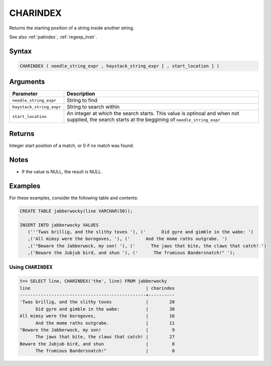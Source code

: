 .. _charindex:

**************************
CHARINDEX
**************************

Returns the starting position of a string inside another string.

See also :ref:`patindex`, :ref:`regexp_instr`.

Syntax
==========

.. code-block:: postgres

   CHARINDEX ( needle_string_expr , haystack_string_expr [ , start_location ] )

Arguments
============

.. list-table:: 
   :widths: auto
   :header-rows: 1
   
   * - Parameter
     - Description
   * - ``needle_string_expr``
     - String to find
   * - ``haystack_string_expr``
     - String to search within
   * - ``start_location``
     - An integer at which the search starts. This value is optinoal and when not supplied, the search starts at the beggining of ``needle_string_expr``

Returns
============

Integer start position of a match, or 0 if no match was found.

Notes
=======

* If the value is NULL, the result is NULL.


Examples
===========

For these examples, consider the following table and contents:

.. code-block:: postgres

   CREATE TABLE jabberwocky(line VARCHAR(50));

   INSERT INTO jabberwocky VALUES 
      ('''Twas brillig, and the slithy toves '), ('      Did gyre and gimble in the wabe: ')
      ,('All mimsy were the borogoves, '), ('      And the mome raths outgrabe. ')
      ,('"Beware the Jabberwock, my son! '), ('      The jaws that bite, the claws that catch! ')
      ,('Beware the Jubjub bird, and shun '), ('      The frumious Bandersnatch!" ');


Using ``CHARINDEX``
-----------------------------------------

.. code-block:: psql

   t=> SELECT line, CHARINDEX('the', line) FROM jabberwocky
   line                                            | charindex
   ------------------------------------------------+----------
   'Twas brillig, and the slithy toves             |        20
         Did gyre and gimble in the wabe:          |        30
   All mimsy were the borogoves,                   |        16
         And the mome raths outgrabe.              |        11
   "Beware the Jabberwock, my son!                 |         9
         The jaws that bite, the claws that catch! |        27
   Beware the Jubjub bird, and shun                |         8
         The frumious Bandersnatch!"               |         0
